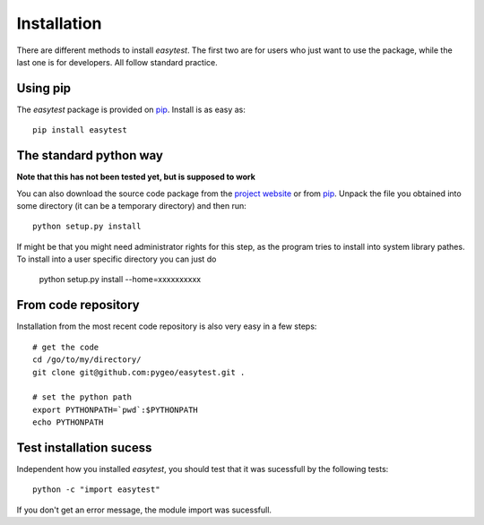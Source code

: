 Installation
============

There are different methods to install `easytest`. The first two are for users who just want to use the package, while the last one is for developers. All follow standard practice.


Using pip
---------

The `easytest` package is provided on `pip <https://pypi.python.org/pypi/easytest>`_. Install is as easy as::

    pip install easytest

The standard python way
-----------------------

**Note that this has not been tested yet, but is supposed to work**

You can also download the source code package from the `project website <https://pypi.python.org/pypi/easytest>`_ or from `pip <https://pypi.python.org/pypi/easytest>`_. Unpack the file you obtained into some directory (it can be a temporary directory) and then run::

    python setup.py install
    
If might be that you might need administrator rights for this step, as the program tries to install into system library pathes. To install into a user specific directory you can just do

    python setup.py install --home=xxxxxxxxxx

From code repository 
--------------------

Installation from the most recent code repository is also very easy in a few steps::

    # get the code
    cd /go/to/my/directory/
    git clone git@github.com:pygeo/easytest.git .

    # set the python path
    export PYTHONPATH=`pwd`:$PYTHONPATH
    echo PYTHONPATH



Test installation sucess
------------------------
Independent how you installed `easytest`, you should test that it was sucessfull by the following tests::

    python -c "import easytest"

If you don't get an error message, the module import was sucessfull.


